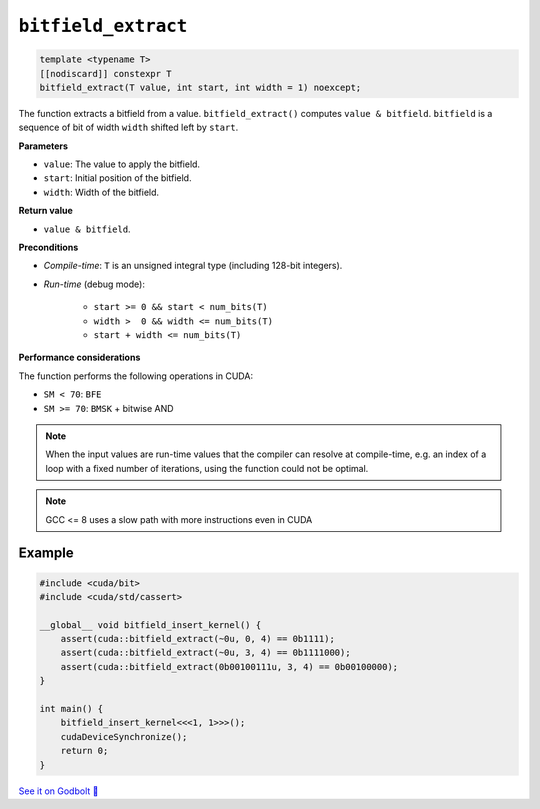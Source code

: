 .. _libcudacxx-extended-api-bit-bitfield_extract:

``bitfield_extract``
====================

.. code:: cpp

   template <typename T>
   [[nodiscard]] constexpr T
   bitfield_extract(T value, int start, int width = 1) noexcept;

The function extracts a bitfield from a value. ``bitfield_extract()`` computes ``value & bitfield``.
``bitfield`` is a sequence of bit of width ``width`` shifted left by ``start``.

**Parameters**

- ``value``: The value to apply the bitfield.
- ``start``:  Initial position of the bitfield.
- ``width``:  Width of the bitfield.

**Return value**

-  ``value & bitfield``.

**Preconditions**

- *Compile-time*: ``T`` is an unsigned integral type (including 128-bit integers).
- *Run-time* (debug mode):

    - ``start >= 0 && start < num_bits(T)``
    - ``width >  0 && width <= num_bits(T)``
    - ``start + width <= num_bits(T)``

**Performance considerations**

The function performs the following operations in CUDA:

- ``SM < 70``: ``BFE``
- ``SM >= 70``: ``BMSK`` + bitwise AND

.. note::

    When the input values are run-time values that the compiler can resolve at compile-time, e.g. an index of a loop with a fixed number of iterations, using the function could not be optimal.

.. note::

    GCC <= 8 uses a slow path with more instructions even in CUDA

Example
-------

.. code:: cpp

    #include <cuda/bit>
    #include <cuda/std/cassert>

    __global__ void bitfield_insert_kernel() {
        assert(cuda::bitfield_extract(~0u, 0, 4) == 0b1111);
        assert(cuda::bitfield_extract(~0u, 3, 4) == 0b1111000);
        assert(cuda::bitfield_extract(0b00100111u, 3, 4) == 0b00100000);
    }

    int main() {
        bitfield_insert_kernel<<<1, 1>>>();
        cudaDeviceSynchronize();
        return 0;
    }

`See it on Godbolt 🔗 <https://godbolt.org/z/3sdYKMd57>`_
